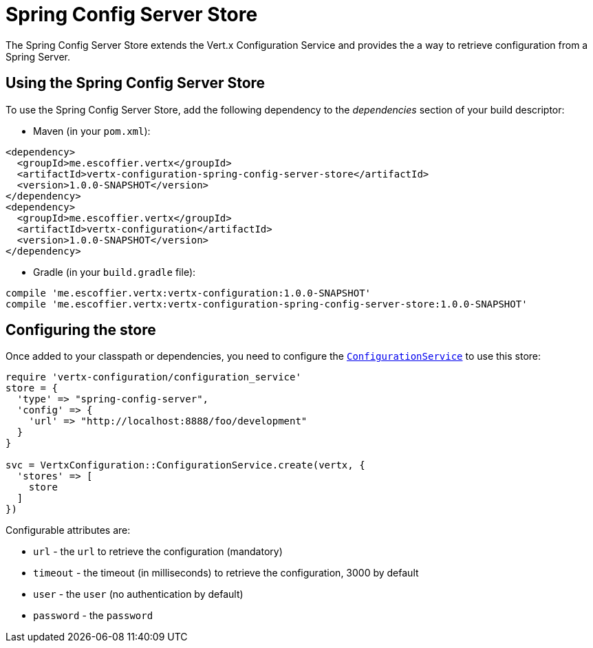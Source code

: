= Spring Config Server Store

The Spring Config Server Store extends the Vert.x Configuration Service and provides the
a way to retrieve configuration from a Spring Server.

== Using the Spring Config Server Store

To use the Spring Config Server Store, add the following dependency to the
_dependencies_ section of your build descriptor:

* Maven (in your `pom.xml`):

[source,xml,subs="+attributes"]
----
<dependency>
  <groupId>me.escoffier.vertx</groupId>
  <artifactId>vertx-configuration-spring-config-server-store</artifactId>
  <version>1.0.0-SNAPSHOT</version>
</dependency>
<dependency>
  <groupId>me.escoffier.vertx</groupId>
  <artifactId>vertx-configuration</artifactId>
  <version>1.0.0-SNAPSHOT</version>
</dependency>
----

* Gradle (in your `build.gradle` file):

[source,groovy,subs="+attributes"]
----
compile 'me.escoffier.vertx:vertx-configuration:1.0.0-SNAPSHOT'
compile 'me.escoffier.vertx:vertx-configuration-spring-config-server-store:1.0.0-SNAPSHOT'
----

== Configuring the store

Once added to your classpath or dependencies, you need to configure the
`link:../../yardoc/VertxConfiguration/ConfigurationService.html[ConfigurationService]` to use this store:

[source, ruby]
----
require 'vertx-configuration/configuration_service'
store = {
  'type' => "spring-config-server",
  'config' => {
    'url' => "http://localhost:8888/foo/development"
  }
}

svc = VertxConfiguration::ConfigurationService.create(vertx, {
  'stores' => [
    store
  ]
})

----


Configurable attributes are:

* `url` - the `url` to retrieve the configuration (mandatory)
* `timeout` - the timeout (in milliseconds) to retrieve the configuration, 3000 by default
* `user` - the `user` (no authentication by default)
* `password` - the `password`